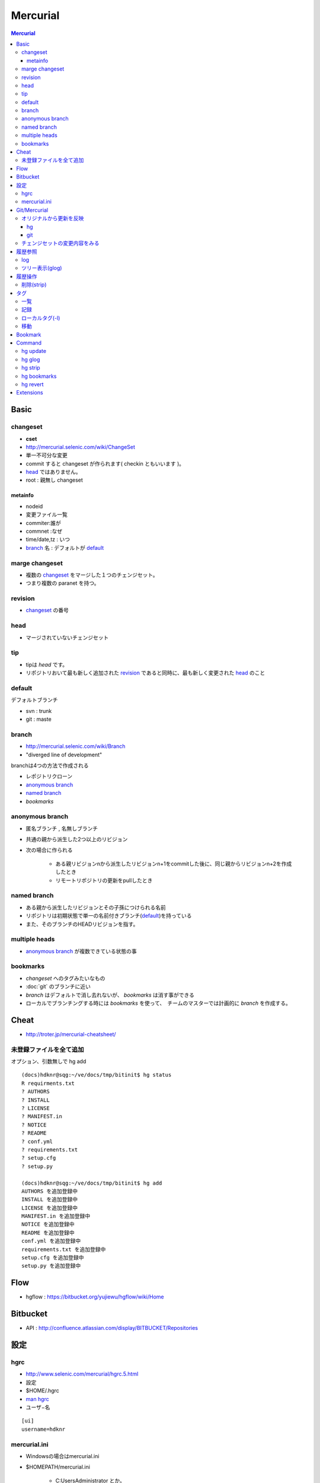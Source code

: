 ==========
Mercurial
==========

.. contents:: Mercurial

Basic
=======

changeset
---------

- **cset**
- http://mercurial.selenic.com/wiki/ChangeSet
- 単一不可分な変更
- commit すると changeset が作られます( checkin ともいいます )。
- `head`_ ではありません。
- root : 親無し changeset

metainfo
^^^^^^^^^^

- nodeid
- 変更ファイル一覧
- commiter:誰が
- commnet :なぜ
- time/date,tz : いつ
- `branch`_ 名 : デフォルトが `default`_ 

marge changeset
------------------------

- 複数の `changeset`_ をマージした１つのチェンジセット。
- つまり複数の paranet を持つ。


revision
----------

- `changeset`_ の番号

head
-------

- マージされていないチェンジセット

tip
----

- tipは `head` です。
- リポジトリおいて最も新しく追加された `revision`_ であると同時に、最も新しく変更された `head`_ のこと

default
--------

デフォルトブランチ

- svn :  trunk
- git :  maste

branch
-------

- http://mercurial.selenic.com/wiki/Branch
- "diverged line of development"

branchは4つの方法で作成される

- レポジトリクローン
- `anonymous branch`_
- `named branch`_
- `bookmarks`

anonymous branch
-------------------------

- 匿名ブランチ , 名無しブランチ
- 共通の親から派生した2つ以上のリビジョン
- 次の場合に作られる

    - ある親リビジョンnから派生したリビジョンn+1をcommitした後に、同じ親からリビジョンn+2を作成したとき
    - リモートリポジトリの更新をpullしたとき

named branch
--------------

- ある親から派生したリビジョンとその子孫につけられる名前
- リポジトリは初期状態で単一の名前付きブランチ(`default`_)を持っている
- また、そのブランチのHEADリビジョンを指す。


multiple heads
---------------------

- `anonymous branch`_ が複数できている状態の事

bookmarks
------------

- `changeset` へのタグみたいなもの
- :doc:`git` のブランチに近い
- `branch` はデフォルトで消し去れないが、 `bookmarks` は消す事ができる
- ローカルでブランチングする時には `bookmarks` を使って、　チームのマスターでは計画的に `branch` を作成する。

Cheat
======

- http://troter.jp/mercurial-cheatsheet/

未登録ファイルを全て追加
----------------------------------------

オプション、引数無しで hg add 

:: 

    (docs)hdknr@sqg:~/ve/docs/tmp/bitinit$ hg status
    R requirments.txt
    ? AUTHORS
    ? INSTALL
    ? LICENSE
    ? MANIFEST.in
    ? NOTICE
    ? README
    ? conf.yml
    ? requirements.txt
    ? setup.cfg
    ? setup.py

    (docs)hdknr@sqg:~/ve/docs/tmp/bitinit$ hg add
    AUTHORS を追加登録中
    INSTALL を追加登録中
    LICENSE を追加登録中
    MANIFEST.in を追加登録中
    NOTICE を追加登録中
    README を追加登録中
    conf.yml を追加登録中
    requirements.txt を追加登録中
    setup.cfg を追加登録中
    setup.py を追加登録中

Flow
=====

- hgflow : https://bitbucket.org/yujiewu/hgflow/wiki/Home


Bitbucket
==========

- API : http://confluence.atlassian.com/display/BITBUCKET/Repositories
   

設定
=============================================================================

.. _hg.hgrc:

hgrc
-----------

- http://www.selenic.com/mercurial/hgrc.5.html
- 設定
- $HOME/.hgrc
- `man hgrc <http://linux.die.net/man/5/hgrc>`_ 
-  ユーザ−名

::
    
    [ui]
    username=hdknr

mercurial.ini
---------------

- Windowsの場合はmercurial.ini
- $HOMEPATH/mercurial.ini 

    - C:\Users\Administrator とか。


Git/Mercurial
======================


.. list-table::
    :header-rows: 1

    * - タスク
      - :doc:`Git <git>`
      - Mercural

    * - 最初の取得
      - git clonse {{url}}
      - hg clone {{url}}

    * - 最新の取得(のみ)(a)
      - git fetch
      - hg pull

    * - 取得したもので更新(b)
      - git merge origin/master
      - :ref:`hg.update` 

    * - 最新を取得して更新(a+b)
      - git pull
      - hg pull -u




オリジナルから更新を反映
------------------------------

hg
^^^^

取り込み予定のリモートの変更内容::

    hg incoming https://bitbucket.org/birkenfeld/sphinx

リモートに対する自分の変更点の内容確認::

     hg outgoing https://bitbucket.org/birkenfeld/sphinx

必要であれば、各チェンジセットの内容をみる ::

    hg diff -c 3536:660be19d7963

リモートから取り込む ::

    hg pull https://bitbucket.org/birkenfeld/sphinx

マージする ::

    hg merge

コミット::

    hg commit -m "Merged latest original updates "

自分のリモートにpush ::

     hg push --new-branch


- http://note.harajuku-tech.org/mercurial-sphinx-devfork
- http://note.harajuku-tech.org/-bitbucket-atlassian-japan-confluence

git
^^^

mankyd というリモートを追加して、それを自分のmasterにpullする。

::

    git remote add mankyd https://github.com/mankyd/jinjatag.git
    git pull mankyd master

チェンジセットの変更内容をみる
------------------------------------

:: 
    
    hg diff -c 3536:660be19d7963

履歴参照
============================================================================

log
-----

- 一覧
- **--rev リビジョン** で個別のチェンジセット


ツリー表示(glog)
----------------------

:ref:`hg.glog` を使う為に、extension の `設定`
 　
::

    [extensions]
    graphlog =
    

::

    $ hg glog

履歴操作
============================================================================


削除(strip)
------------

- :ref:`hg.strip` コマンドを使うには :term:`MqExtension` が必要

- hgrc に設定

::

    [extensions]
    mq =
 

.. _hg.tag:

タグ
============================================================================

一覧
-----

::

    (sandbox)hdknr@wzy:~/ve/sandbox/src/hg/hgsandbox$ hg tags
    
    tip                                5:9990e681399a
    f1.1-completed                     5:9990e681399a
    f1-completed                       3:1f70b972f390

記録
-----

- タグ付けはそれ自体がチェンジセットとして記録されます。

    - HEADにタグを付けると、それはHEADではなくなる

::

    (sandbox)hdknr@wzy:~/ve/sandbox/src/hg/hgsandbox$ hg head
    チェンジセット:   3:1f70b972f390
    ブックマーク:     hoge
    タグ:             tip
    ユーザ:           hdknr
    日付:             Thu Aug 09 19:12:34 2012 +0900
    要約:             add hi.py to hoge bookmark
    
    (sandbox)hdknr@wzy:~/ve/sandbox/src/hg/hgsandbox$ hg tag f1-completed

    (sandbox)hdknr@wzy:~/ve/sandbox/src/hg/hgsandbox$ hg head
    チェンジセット:   4:04d5fc842ae5
    ブックマーク:     hoge
    タグ:             tip
    ユーザ:           hdknr
    日付:             Fri Aug 10 04:34:22 2012 +0900
    要約:             Added tag f1-completed for changeset 1f70b972f390
    
    (sandbox)hdknr@wzy:~/ve/sandbox/src/hg/hgsandbox$ hg log -r 3
    チェンジセット:   3:1f70b972f390
    タグ:             f1-completed
    ユーザ:           hdknr
    日付:             Thu Aug 09 19:12:34 2012 +0900
    要約:             add hi.py to hoge bookmark
    

ローカルタグ(-l)
---------------------

- ローカルレポジトリだけのタグを付ける事ができる。
- タグ付けのチェンジログは記録されません。
- タグの一覧でも表示されます。

.. code-block:: bash

    (sandbox)hdknr@wzy:~/ve/sandbox/src/hg/hgsandbox$ hg head
    チェンジセット:   5:9990e681399a
    ブックマーク:     hoge
    タグ:             tip
    ユーザ:           hdknr
    日付:             Fri Aug 10 04:36:56 2012 +0900
    要約:             echo current time
    
    (sandbox)hdknr@wzy:~/ve/sandbox/src/hg/hgsandbox$ hg tag f1.1-completed -l

    (sandbox)hdknr@wzy:~/ve/sandbox/src/hg/hgsandbox$ hg head
    チェンジセット:   5:9990e681399a
    ブックマーク:     hoge
    タグ:             f1.1-completed
    タグ:             tip
    ユーザ:           hdknr
    日付:             Fri Aug 10 04:36:56 2012 +0900
    要約:             echo current time



移動
-----

チェンジセットを明示的にしてして **--force** オプション指定するとtagが付け替え出来るようです。

.. code-block:: bash

    % hg tag 
        --repository C:\Shared\Projects\MvcSandbox 
        --rev 2 
        --user hdknr 
        --message=Moved tag ProjectEnrolled to changeset 6c2cb0b59567 (from changeset f0d19b3cde59) 
        --force 
        ProjectEnrolled


Bookmark
================================================================================================


Command
================================================================================================

(`コマンド一覧 <http://mercurial.selenic.com/wiki/HgCommands>`_ )

.. _hg.update:

hg update
-----------

- `作業領域の内容更新します。 <http://mercurial.selenic.com/wiki/Update>`_
- (ないしリビジョンの切り替え)
- alias : update,up,checout,co
- ブランチ、リビジョンも切り替えます。

    .. code-block:: bash
    
            (main)hdknr@wzy:~/ve/main/src/adconnect/samples/X509$ hg update RefCtlr
            ファイルの更新数 0、 マージ数 0、 削除数 0、 衝突未解消数 0

            (main)hdknr@wzy:~/ve/main/src/adconnect/samples/X509$ hg branch
            RefCtlr

            (main)hdknr@wzy:~/ve/main/src/adconnect/samples/X509$ hg update default
            ファイルの更新数 0、 マージ数 0、 削除数 0、 衝突未解消数 0

            (main)hdknr@wzy:~/ve/main/src/adconnect/samples/X509$ hg branch
            default
        

.. _hg.glog:

hg glog
----------

- グラフィックログの表示。 http://mercurial.selenic.com/wiki/GraphlogExtension

.. _hg.strip:

hg strip
-----------

- `チェンジセットを削除 <http://mercurial.selenic.com/wiki/Strip>`_
- :term:`MqExtension`

.. _hg.bookmark:
.. _hg.bookmarks:

hg bookmarks
---------------

- ブックマークの管理 

hg revert
-------------

- `親リビジョンの状態でファイルを復旧 <http://mercurial.selenic.com/wiki/Revert>`_
- rm した時とかコミット前だったらこれで対応可能。

-  -a --all                  引数指定が無い場合に、 全ファイルの内容を復旧
-  -d --date 日時            当該日時の最新リビジョンを使用
-  -r --rev リビジョン       当該リビジョン時点の内容で復旧
-  -C --no-backup            取り消し実施前内容のバックアップを抑止
-  -I --include パターン [+] パターンに合致したファイルを処理対象に追加
-  -X --exclude パターン [+] パターンに合致したファイルを処理対象から除外
-  -n --dry-run              実施予定の処理内容の表示のみで処理実施は抑止
-     --mq                   パッチ管理リポジトリへの操作

Extensions
=============

.. glossary::

    MqExtension
        - 本体同梱されてます。
        - http://mercurial.selenic.com/wiki/MqExtension

